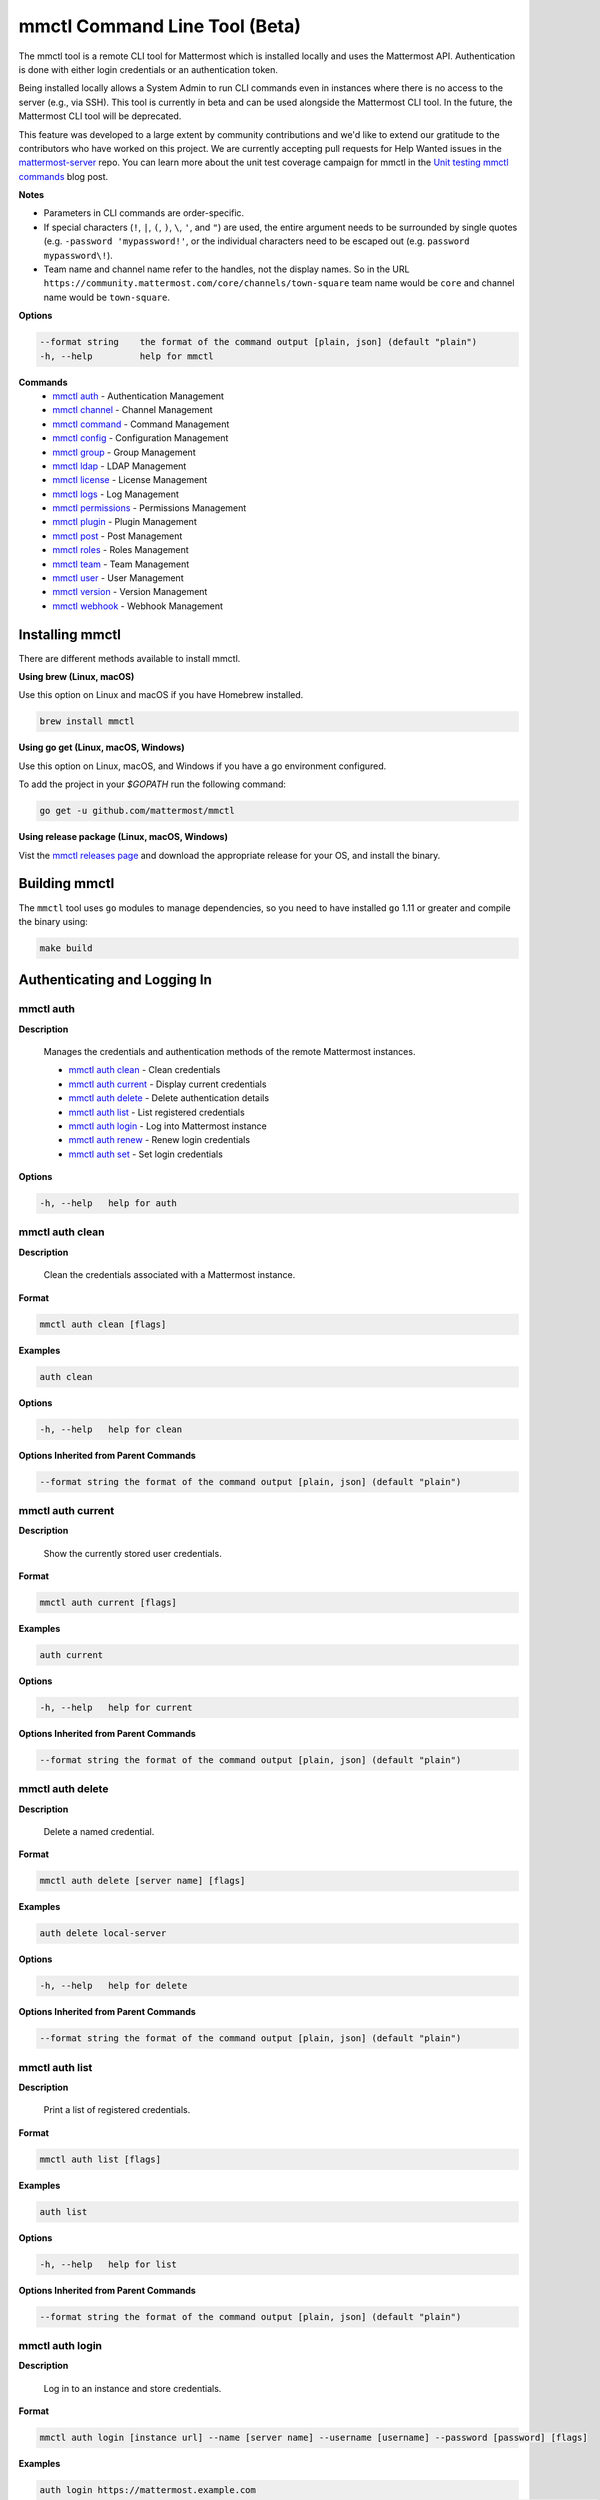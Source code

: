 mmctl Command Line Tool (Beta)
==============================

The mmctl tool is a remote CLI tool for Mattermost which is installed locally and uses the Mattermost API. Authentication
is done with either login credentials or an authentication token.

Being installed locally allows a System Admin to run CLI commands even in instances where there is no access to the
server (e.g., via SSH). This tool is currently in beta and can be used alongside the Mattermost CLI tool.
In the future, the Mattermost CLI tool will be deprecated.

This feature was developed to a large extent by community contributions and we'd like to extend our gratitude to the contributors who have
worked on this project. We are currently accepting pull requests for Help Wanted issues
in the `mattermost-server <https://github.com/mattermost/mattermost-server/issues?utf8=%E2%9C%93&q=is%3Aissue+is%3Aopen+mmctl>`__ repo. You can learn more about
the unit test coverage campaign for mmctl in the `Unit testing mmctl commands <https://mattermost.com/blog/unit-testing-mmctl-commands/>`__ blog post.



**Notes**

-  Parameters in CLI commands are order-specific.
-  If special characters (``!``, ``|``, ``(``, ``)``, ``\``, ``'``, and ``"``) are used, the entire argument needs to be surrounded by single quotes (e.g. ``-password 'mypassword!'``, or the individual characters need to be escaped out (e.g. ``password mypassword\!``).
- Team name and channel name refer to the handles, not the display names. So in the URL ``https://community.mattermost.com/core/channels/town-square`` team name would be ``core`` and channel name would be ``town-square``.


**Options**

.. code-block:: sh

       --format string    the format of the command output [plain, json] (default "plain")
       -h, --help         help for mmctl

**Commands**
   - `mmctl auth`_ - Authentication Management
   - `mmctl channel`_ - Channel Management
   - `mmctl command`_ - Command Management
   - `mmctl config`_ - Configuration Management
   - `mmctl group`_ - Group Management
   - `mmctl ldap`_ - LDAP Management
   - `mmctl license`_ - License Management
   - `mmctl logs`_ - Log Management
   - `mmctl permissions`_ - Permissions Management
   - `mmctl plugin`_ - Plugin Management
   - `mmctl post`_ - Post Management
   - `mmctl roles`_ - Roles Management
   - `mmctl team`_ - Team Management
   - `mmctl user`_ - User Management
   - `mmctl version`_ - Version Management
   - `mmctl webhook`_ - Webhook Management


Installing mmctl
----------------

There are different methods available to install mmctl.

**Using brew (Linux, macOS)**

Use this option on Linux and macOS if you have Homebrew installed.

.. code-block:: sh

   brew install mmctl

**Using go get (Linux, macOS, Windows)**

Use this option on Linux, macOS, and Windows if you have a go environment configured.

To add the project in your `$GOPATH` run the following command:

.. code-block:: sh

   go get -u github.com/mattermost/mmctl

**Using release package (Linux, macOS, Windows)**

Vist the `mmctl releases page <https://github.com/mattermost/mmctl/releases>`__ and download the appropriate release for your OS, and install the binary.


Building mmctl
----------------

The ``mmctl`` tool uses ``go`` modules to manage dependencies, so you need to have installed
``go`` 1.11 or greater and compile the binary using:

.. code-block:: sh

  make build


Authenticating and Logging In
-----------------------------

mmctl auth
^^^^^^^^^^

**Description**

  Manages the credentials and authentication methods of the remote Mattermost instances.

  -  `mmctl auth clean`_ - Clean credentials
  -  `mmctl auth current`_ - Display current credentials
  -  `mmctl auth delete`_ - Delete authentication details
  -  `mmctl auth list`_ - List registered credentials
  -  `mmctl auth login`_ - Log into Mattermost instance
  -  `mmctl auth renew`_ - Renew login credentials
  -  `mmctl auth set`_ - Set login credentials

**Options**

.. code-block:: sh

  -h, --help   help for auth

mmctl auth clean
^^^^^^^^^^^^^^^^^

**Description**

  Clean the credentials associated with a Mattermost instance.

**Format**

.. code-block:: sh

   mmctl auth clean [flags]

**Examples**

.. code-block:: sh

   auth clean

**Options**

.. code-block:: sh

  -h, --help   help for clean

**Options Inherited from Parent Commands**

.. code-block:: sh

   --format string the format of the command output [plain, json] (default "plain")


mmctl auth current
^^^^^^^^^^^^^^^^^

**Description**

  Show the currently stored user credentials.

**Format**

.. code-block:: sh

   mmctl auth current [flags]

**Examples**

.. code-block:: sh

   auth current

**Options**

.. code-block:: sh

     -h, --help   help for current

**Options Inherited from Parent Commands**

.. code-block:: sh

   --format string the format of the command output [plain, json] (default "plain")


mmctl auth delete
^^^^^^^^^^^^^^^^^

**Description**

  Delete a named credential.

**Format**

.. code-block:: sh

   mmctl auth delete [server name] [flags]

**Examples**

.. code-block:: sh

   auth delete local-server

**Options**

.. code-block:: sh

     -h, --help   help for delete

**Options Inherited from Parent Commands**

.. code-block:: sh

   --format string the format of the command output [plain, json] (default "plain")

mmctl auth list
^^^^^^^^^^^^^^^^^

**Description**

  Print a list of registered credentials.

**Format**

.. code-block:: sh

   mmctl auth list [flags]

**Examples**

.. code-block:: sh

   auth list

**Options**

.. code-block:: sh

     -h, --help   help for list

**Options Inherited from Parent Commands**

.. code-block:: sh

   --format string the format of the command output [plain, json] (default "plain")

mmctl auth login
^^^^^^^^^^^^^^^^^

**Description**

  Log in to an instance and store credentials.

**Format**

.. code-block:: sh

   mmctl auth login [instance url] --name [server name] --username [username] --password [password] [flags]

**Examples**

.. code-block:: sh

  auth login https://mattermost.example.com
  auth login https://mattermost.example.com --name local-server --username sysadmin --password mysupersecret
  auth login https://mattermost.example.com --name local-server --username sysadmin --password mysupersecret --mfa-token 123456
  auth login https://mattermost.example.com --name local-server --access-token myaccesstoken

**Options**

.. code-block:: sh

  -a, --access-token string   Access token to use instead of username/password
  -h, --help                  help for login
  -m, --mfa-token string      MFA token for the credentials
  -n, --name string           Name for the credentials
  --no-activate               If present, it won't activate the credentials after login
  -p, --password string       Password for the credentials
  -u, --username string       Username for the credentials

**Options Inherited from Parent Commands**

.. code-block:: sh

   --format string the format of the command output [plain, json] (default "plain")

mmctl auth renew
^^^^^^^^^^^^^^^^^

**Description**

  Renew the credentials for a given server.

**Format**

.. code-block:: sh

   mmctl auth renew [flags]

**Examples**

.. code-block:: sh

   auth renew local-server

**Options**

.. code-block:: sh

  -a, --access-token string   Access token to use instead of username/password
  -h, --help                  help for renew
  -m, --mfa-token string      MFA token for the credentials
  -p, --password string       Password for the credentials

**Options Inherited from Parent Commands**

.. code-block:: sh

   --format string the format of the command output [plain, json] (default "plain")

mmctl auth set
^^^^^^^^^^^^^^^^^

**Description**

  Set credentials to use in the following commands.

**Format**

.. code-block:: sh

   mmctl auth set [server name] [flags]

**Examples**

.. code-block:: sh

   auth set local-server

**Options**

.. code-block:: sh

   -h, --help   help for set

**Options Inherited from Parent Commands**

.. code-block:: sh

   --format string the format of the command output [plain, json] (default "plain")


Authenticate to a server (e.g. >mmctl auth login https://test.mattermost.com), then enter your username and password
(and MFA token if MFA is enabled on the account).

Password

.. code-block:: sh

     $ mmctl auth login https://community.mattermost.com --name community --username my-username --password mysupersecret

The ``login`` command can also work interactively, so if you leave any required flag empty, ``mmctl`` will ask you for it interactively:

.. code-block:: sh

    $ mmctl auth login https://community.mattermost.com
    Connection name: community
    Username: my-username
    Password:

MFA

To log in with MFA, use the ``--mfa-token`` flag:

.. code-block:: sh

   $ mmctl auth login https://community.mattermost.com --name community --username my-username --password mysupersecret --mfa-token 123456

Access Tokens
^^^^^^^^^^^^^

You can generate and use a personal access token to authenticate with a server, instead of using username and password to log in:

.. code-block:: sh

   $ mmctl auth login https://community.mattermost.com --name community --access-token MY_ACCESS_TOKEN


Alternatively, you can log in to your Mattermost server with a username and password:

.. code-block:: sh

     $ mmctl auth login https://my-instance.example.com --name my-instance --username john.doe --password mysupersecret
     credentials for my-instance: john.doe@https://my-instance.example.com stored

We can check the currently stored credentials with:

.. code-block:: sh

    $ mmctl auth list

    | Active |        Name | Username |                     InstanceUrl |
    |--------|-------------|----------|---------------------------------|
    |      * | my-instance | john.doe | https://my-instance.example.com |


And now we can run commands normally:

.. code-block:: sh

   $ mmctl user search john.doe
   id: qykfw3t933y38k57ubct77iu9c
   username: john.doe
   nickname:
   position:
   first_name: John
   last_name: Doe
   email: john.doe@example.com
   auth_service:


Installing Shell Completions
^^^^^^^^^^^^^^^^^^^^^^^^^^

To install the shell completions for bash, add the following line to your ``~/.bashrc`` or ``~/.profile`` file:

.. code-block:: sh

  source <(mmctl completion bash)

For zsh, add the following line to your ``~/.zshrc`` file:

.. code-block:: sh

  source <(mmctl completion zsh)


mmctl channel
--------------

Commands for channel management.

  Child Commands
    -  `mmctl channel add`_ - Add a channel
    -  `mmctl channel archive`_ - Archive a channel
    -  `mmctl channel create`_ - Create a channel
    -  `mmctl channel list`_ - List all channels on specified teams
    -  `mmctl channel make_private`_ - Set a channel's type to "private"
    -  `mmctl channel remove`_ - Remove users from a channel
    -  `mmctl channel rename`_ - Rename a channel
    -  `mmctl channel restore`_ - Restore a channel from the archive
    -  `mmctl channel search`_ - Search a channel by name

**Options**

.. code-block:: sh

   -h, --help   help for channel

mmctl channel add
^^^^^^^^^^^^^^^^^

**Description**

  Add users to a channel. If adding multiple users, use a space-separated list.

**Format**

.. code-block:: sh

   mmctl channel add [channel] [users] [flags]

**Examples**

.. code-block:: sh

   channel add myteam:mychannel user@example.com username

**Options**

 .. code-block:: sh

  -h, --help   help for add

**Options Inherited from Parent Commands**

.. code-block:: sh

   --format string the format of the command output [plain, json] (default "plain")

mmctl channel archive
^^^^^^^^^^^^^^^^^^^^

**Description**

  Archive one or multiple channels along with all related information including posts from the database. Channels can be
  specified by ``[team]:[channel]`` (i.e., myteam:mychannel) or by channel ID).

**Format**

.. code-block:: sh

   mmctl channel archive [channels] [flags]

**Examples**

.. code-block:: sh

   channel archive myteam:mychannel

**Options**

.. code-block:: sh

   -h, --help   help for archive

**Options Inherited from Parent Commands**

.. code-block:: sh

    --format string   the format of the command output [plain, json] (default "plain")

mmctl channel create
^^^^^^^^^^^^^^^^^

**Description**

  Create a channel.

**Format**

.. code-block:: sh

   mmctl channel create [flags]

**Examples**

.. code-block:: sh

  channel create --team myteam --name mynewchannel --display_name "My New Channel"
  channel create --team myteam --name mynewprivatechannel --display_name "My New Private Channel" --private

**Options**

.. code-block:: sh

    --display_name string   Channel Display Name
    --header string         Channel header
    -h, --help              help for create
    --name string           Channel Name
    --private               Create a private channel
    --purpose string        Channel purpose
    --team string           Team name or ID

**Options Inherited from Parent Commands**

.. code-block:: sh

   --format string   the format of the command output [plain, json] (default "plain")

mmctl channel list
^^^^^^^^^^^^^^^^^

**Description**

  List all channels on specified teams. Archived channels are appended with '(archived)'.

**Format**

.. code-block:: sh

   mmctl channel list [teams] [flags]

**Examples**

.. code-block:: sh

  channel list myteam

**Options**

.. code-block:: sh

  -h, --help   help for list


**Options Inherited from Parent Commands**

.. code-block:: sh

   --format string   the format of the command output [plain, json] (default "plain")

mmctl channel make_private
^^^^^^^^^^^^^^^^^^^^^^^^^^

**Description**

   Set the type of a channel from public to private. Channel can be specified by ``[team]:[channel]`` (i.e., myteam:mychannel)
   or by channel ID.

**Format**

.. code-block:: sh

    mmctl channel make_private [channel] [flags]

**Examples**

.. code-block:: sh

    channel make_private myteam:mychannel

**Options**

.. code-block:: sh

  -h, --help   help for make_private

**Options Inherited from Parent Commands**

.. code-block:: sh

 --format string   the format of the command output [plain, json] (default "plain")


mmctl channel remove
^^^^^^^^^^^^^^^^^

**Description**

  Remove specified users from a channel.

**Format**

.. code-block:: sh

   mmctl channel remove [channel] [users] [flags]

**Examples**

.. code-block:: sh

  channel remove myteam:mychannel user@example.com username
  channel remove myteam:mychannel --all-users

**Options**

.. code-block:: sh

  --all-users   Remove all users from the indicated channel
  -h, --help    help for remove

**Options Inherited from Parent Commands**

.. code-block:: sh

    --format string   the format of the command output [plain, json] (default "plain")

mmctl channel rename
^^^^^^^^^^^^^^^^^^^

**Description**

  Rename a channel.

**Format**

.. code-block:: sh

   mmctl channel rename [flags]

**Examples**

.. code-block:: sh

   channel rename myteam:mychannel newchannelname --display_name "New Display Name"

**Options**

.. code-block:: sh

  --display_name string   Channel Display Name
  -h, --help              help for rename

**Options Inherited from Parent Commands**

.. code-block:: sh

    --format string   the format of the command output [plain, json] (default "plain")

mmctl channel restore
^^^^^^^^^^^^^^^^^^^^^

**Description**

  Restore a previously deleted channel. Channels can be specified by ``[team]:[channel]`` (e.g., myteam:mychannel) or by channel ID.

**Format**

.. code-block:: sh

   mmctl channel restore [channels] [flags]

**Examples**

.. code-block:: sh

   channel restore myteam:mychannel

**Options**

.. code-block:: sh

   -h, --help   help for restore

**Options Inherited from Parent Commands**

.. code-block:: sh

    --format string   the format of the command output [plain, json] (default "plain")


mmctl channel search
^^^^^^^^^^^^^^^^^^^^^

**Description**

  Search a channel by channel name. Channel can be specified by team (e.g., ``--team myTeam myChannel```) or by team ID.

**Format**

.. code-block:: sh

  mmctl channel search [channel]
  mmctl search --team [team] [channel] [flags]

**Examples**

.. code-block:: sh

  channel search myChannel
  channel search --team myTeam myChannel

**Options**

.. code-block:: sh

  -h, --help      help for search
  --team string   Team name or ID

**Options Inherited from Parent Commands**

.. code-block:: sh

    --format string   the format of the command output [plain, json] (default "plain")


mmctl command
-------------

Management of slash commands.

  Child Commands
    -  `mmctl command create`_ - Create a custom command
    -  `mmctl command delete`_ - Delete a specified slash command
    -  `mmctl command list`_ - List slash commands on specified teams


**Options**

.. code-block:: sh

    -h, --help      help for command

mmctl command create
^^^^^^^^^^^^^^^^^^^^

**Description**

  Create a custom slash command for the specified team.

**Format**

.. code-block:: sh

   mmctl command create [team] [flags]

**Examples**

.. code-block:: sh

   command create myteam --title MyCommand --description "My Command Description" --trigger-word mycommand --url http://localhost:8000/my-slash-handler --creator myusername --response-username my-bot-username --icon http://localhost:8000/my-slash-handler-bot-icon.png --autocomplete --post

**Options**

.. code-block:: sh

   --autocomplete               Show Command in autocomplete list
   --autocompleteDesc string    Short Command Description for autocomplete list
   --autocompleteHint string    Command Arguments displayed as help in autocomplete list
   --creator string             Command Creator's Username (required)
   --description string         Command Description
   -h, --help                   help for create
   --icon string                Command Icon URL
   --post                       Use POST method for Callback URL
   --response-username string   Command Response Username
   --title string               Command Title
   --trigger-word string        Command Trigger Word (required)
   --url string                 Command Callback URL (required)

**Options Inherited from Parent Commands**

.. code-block:: sh

   --format string   the format of the command output [plain, json] (default "plain")

mmctl command delete
^^^^^^^^^^^^^^^^^^^^

**Dscription**

  Delete a slash command. Commands can be specified by command ID.

**Format**

.. code-block:: sh

   mmctl command delete [flags]

**Examples**

.. code-block:: sh

  command delete commandID

**Options**

.. code-block:: sh

   -h, --help   help for delete

**Options Inherited from Parent Commands**

.. code-block:: sh

  --format string the format of the command output [plain, json] (default "plain")


mmctl command list
^^^^^^^^^^^^^^^^^^^^

**Description**

  List all commands on specified teams.

**Format**

.. code-block:: sh

  mmctl command list [flags]

**Examples**

.. code-block:: sh

 command list myteam

**Options**

.. code-block:: sh

   -h, --help   help for list

**Options Inherited from Parent Commands**

.. code-block:: sh

 --format string the format of the command output [plain, json] (default "plain")

mmctl command modify
^^^^^^^^^^^^^^^^^^^^

This command will be available in a future release.

mmctl command move
^^^^^^^^^^^^^^^^^^^^

This command will be available in a future release.

mmctl command show
^^^^^^^^^^^^^^^^^^^^

This command will be available in a future release.


mmctl config
------------

Configuration settings.

  Child Commands
    -  `mmctl config get`_ - Get the value of a configuration setting
    -  `mmctl config show`_ - Writes the server configuration to STDOUT

**Options**

.. code-block:: sh

   -h, --help   help for config

mmctl config get
^^^^^^^^^^^^^^^^^

**Description**

  Gets the value of a config setting by its name in dot notation.

**Format**

.. code-block:: sh

   mmctl config get [flags]

**Examples**

.. code-block:: sh

  config get SqlSettings.DriverName

**Options**

.. code-block:: sh

   -h, --help   help for get

**Options Inherited from Parent Commands**

.. code-block:: sh

   --format string   the format of the command output [plain, json] (default "plain")

mmctl config show
^^^^^^^^^^^^^^^^^

**Description**

  Prints the server configuration and writes to STDOUT in JSON format.

**Format**

.. code-block:: sh

      mmctl config show [flags]

**Examples**

.. code-block:: sh

     config show

**Options**

.. code-block:: sh

      -h, --help   help for show

**Options Inherited from Parent Commands**

.. code-block:: sh

      --format string   the format of the command output [plain, json] (default "plain")


mmctl group
-----------

Management of groups (channel and teams).

Child Commands
  -  `mmctl group channel`_ - Manage channel groups
  -  `mmctl group team`_ - Manage team groups
  -  `mmctl group list-ldap`_ - List LDAP groups


mmctl group channel
--------------------

Management of channel groups

Child Commands
  -  `mmctl group channel disable`_ - Disable group channel constrains
  -  `mmctl group channel enable`_ - Enable group channel constrains
  -  `mmctl group channel list`_ - List channel groups
  -  `mmctl group channel status`_ - Check group status

**Options**

.. code-block:: sh

      -h, --help   help for group

mmctl group channel disable
^^^^^^^^^^^^^^^^^^^^^^^^^

**Description**

  Disables group constrains in the specified channel.

**Format**

.. code-block:: sh

    mmctl group channel disable [team]:[channel] [flags]

**Examples**

.. code-block:: sh

    group channel disable myteam:mychannel

**Options**

.. code-block:: sh

    -h, --help   help for disable

**Options Inherited from Parent Commands**

.. code-block:: sh

    --format string   the format of the command output [plain, json] (default "plain")

mmctl group channel enable
^^^^^^^^^^^^^^^^^^^^^^^^^

**Description**

  Enables group constrains in the specified channel.

**Format**

.. code-block:: sh

   mmctl group channel enable [team]:[channel] [flags]

**Examples**

.. code-block:: sh

    group channel enable myteam:mychannel

**Options**

.. code-block:: sh

    -h, --help   help for enable

**Options Inherited from Parent Commands**

.. code-block:: sh

    --format string   the format of the command output [plain, json] (default "plain")

mmctl group channel list
^^^^^^^^^^^^^^^^^^^^^^^^^

**Description**

  List the groups associated with a channel.

**Format**

.. code-block:: sh

   mmctl group channel list [team]:[channel] [flags]

**Examples**

.. code-block:: sh

  group channel list myteam:mychannel

**Options**

.. code-block:: sh

    -h, --help   help for list

**Options Inherited from Parent Commands**

.. code-block:: sh

  --format string   the format of the command output [plain, json] (default "plain")

mmctl group channel status
^^^^^^^^^^^^^^^^^^^^^^^^^

**Description**

  Shows the group constrain status for the specified channel.

**Format**

.. code-block:: sh

     mmctl group channel status [team]:[channel] [flags]

**Examples**

.. code-block:: sh

     group channel status myteam:mychannel

**Options**

.. code-block:: sh

    -h, --help   help for status

**Options Inherited from Parent Commands**

.. code-block:: sh

    --format string   the format of the command output [plain, json] (default "plain")


mmctl group team
--------------------

Management of team groups.

Child Commands
  -  `mmctl group team disable`_ - Disable group team constrains
  -  `mmctl group team enable`_ - Enable group team constrains
  -  `mmctl group team list`_ - List team groups
  -  `mmctl group team status`_ - Check group constrain status

**Options**

.. code-block:: sh

      -h, --help   help for group

mmctl group team disable
^^^^^^^^^^^^^^^^^^^^^^^^^

**Description**

 Disables group constrains in the specified team.

**Format**

.. code-block:: sh

    mmctl group team disable [team] [flags]

**Examples**

.. code-block:: sh

    group team disable myteam

**Options**

.. code-block:: sh

    -h, --help   help for disable

**Options Inherited from Parent Commands**

.. code-block:: sh

    --format string   the format of the command output [plain, json] (default "plain")

mmctl group team enable
^^^^^^^^^^^^^^^^^^^^^^^^^

**Description**

  Enables group constrains in the specified team.

**Format**

.. code-block:: sh

   mmctl group team enable [team] [flags]

**Examples**

.. code-block:: sh

    group team enable myteam

**Options**

.. code-block:: sh

    -h, --help   help for enable

**Options Inherited from Parent Commands**

.. code-block:: sh

    --format string   the format of the command output [plain, json] (default "plain")

mmctl group team list
^^^^^^^^^^^^^^^^^^^^^^^^^

**Description**

 List the groups associated with a team.

**Format**

.. code-block:: sh

   mmctl group team list [team] [flags]

**Examples**

.. code-block:: sh

  group team list myteam

**Options**

.. code-block:: sh

    -h, --help   help for list

**Options Inherited from Parent Commands**

.. code-block:: sh

  --format string   the format of the command output [plain, json] (default "plain")

mmctl group team status
^^^^^^^^^^^^^^^^^^^^^^^^^

**Description**

 Shows the group constrain status for the specified team.

**Format**

.. code-block:: sh

     mmctl group team status [team] [flags]

**Examples**

.. code-block:: sh

     group channel status myteam

**Options**

.. code-block:: sh

    -h, --help   help for status

**Options Inherited from Parent Commands**

.. code-block:: sh

    --format string   the format of the command output [plain, json] (default "plain")


mmctl group list-ldap
^^^^^^^^^^^^^^^^^^^^

**Description**

  List LDAP groups.

**Format**

.. code-block:: sh

   mmctl group list-ldap [flags]

**Examples**

.. code-block:: sh

    group list-ldap

**Options**

.. code-block:: sh

    -h, --help   help for list-ldap

**Options Inherited from Parent Commands**

.. code-block:: sh

    --format string   the format of the command output [plain, json] (default "plain")

mmctl ldap
----------

LDAP related utilities.

**Options**

.. code-block:: sh

    -h, --help   help for ldap

mmctl ldap sync
^^^^^^^^^^^^^^^

**Description**

  Synchronize all LDAP users and groups now.

**Format**

.. code-block:: sh

   mmctl ldap sync [flags]

**Examples**

.. code-block:: sh

    ldap sync

**Options**

.. code-block:: sh

    -h, --help   help for sync

**Options Inherited from Parent Commands**

.. code-block:: sh

    --format string   the format of the command output [plain, json] (default "plain")


mmctl license
-------------

Licensing management commands.

Child Commands
  -  `mmctl license remove`_ - Remove current license
  -  `mmctl license upload`_ - Upload a new license

**Options**

.. code-block:: sh

  -h, --help   help for license

mmctl license remove
^^^^^^^^^^^^^^^^^^^^

**Description**

  Remove the current license and use Mattermost in Team Edition.

**Format**

.. code-block:: sh

     mmctl license remove [flags]

**Examples**

.. code-block:: sh

    license remove

**Options**

.. code-block:: sh

    -h, --help   help for remove

**Options Inherited from Parent Commands**

.. code-block:: sh

   --format string   the format of the command output [plain, json] (default "plain")


mmctl license upload
^^^^^^^^^^^^^^^^^^^^

**Description**

  Upload a license. Replaces current license.

**Format**

.. code-block:: sh

    mmctl license upload [license] [flags]

**Examples**

.. code-block:: sh

   license upload /path/to/license/mylicensefile.mattermost-license

**Options**

.. code-block:: sh

    -h, --help   help for upload

**Options Inherited from Parent Commands**

.. code-block:: sh

    --format string   the format of the command output [plain, json] (default "plain")

mmctl logs
----------

**Description**

  Display logs in a human-readable format

**Format**

.. code-block:: sh

    mmctl logs [flags]

**Options**

.. code-block:: sh

    -h, --help         help for logs
    -l, --logrus       Use logrus for formatting
    -n, --number int   Number of log lines to retrieve (default 200)

**Options Inherited from Parent Commands**

.. code-block:: sh

    --format string   the format of the command output [plain, json] (default "plain")

mmctl permissions
-----------------

Management of permissions and roles.

Child Commands
  -  `mmctl permissions add`_ - Add permissions
  -  `mmctl permissions remove`_ - Remove permissions
  -  `mmctl permissions show`_ - Show permissions

**Options**

.. code-block:: sh

  -h, --help   help for permissions


mmctl permissions add
^^^^^^^^^^^^^^^^^^^^^^^^^^^^^^^

**Description**

  Add one or more permissions to an existing role (only available in E10 and E20).

**Format**

.. code-block:: sh

    mmctl permissions add [role] [permission...] [flags]

**Examples**

.. code-block:: sh

    permissions add system_user list_open_teams

**Options**

.. code-block:: sh

   -h, --help   help for add

**Options Inherited from Parent Commands**

.. code-block:: sh

    --format string   the format of the command output [plain, json] (default "plain")

mmctl permissions remove
^^^^^^^^^^^^^^^^^^^^^^^^^^^^^^^

**Description**

  Remove one or more permissions from an existing role (only available in E10 and E20).

**Format**

.. code-block:: sh

      mmctl permissions remove [role] [permission...] [flags]

**Examples**

.. code-block:: sh

      permissions remove system_user list_open_teams

**Options**

.. code-block:: sh

     -h, --help   help for remove

**Options Inherited from Parent Commands**

.. code-block:: sh

    --format string   the format of the command output [plain, json] (default "plain")


mmctl permissions show
^^^^^^^^^^^^^^^^^^^^^^^^^^^^^^^

**Description**

  Show all the information about a role.

**Format**

.. code-block:: sh

   mmctl permissions show [role_name] [flags]

**Examples**

.. code-block:: sh

   permissions show system_user

**Options**

.. code-block:: sh

   -h, --help   help for show

**Options Inherited from Parent Commands**

.. code-block:: sh

  --format string   the format of the command output [plain, json] (default "plain")

mmctl plugin
-------------

Management of plugins.

Child Commands
  -  `mmctl plugin add`_ - Add plugins
  -  `mmctl plugin delete`_ - Remove plugins
  -  `mmctl plugin disable`_ - Disable plugins
  -  `mmctl plugin enable`_ - Enable plugins
  -  `mmctl plugin list`_ - List plugins

**Options**

.. code-block:: sh

   -h, --help   help for plugin


mmctl plugin add
^^^^^^^^^^^^^^^^^

**Description**

  Add plugins to your Mattermost server.

**Format**

.. code-block:: sh

    mmctl plugin add [plugins] [flags]

**Examples**

.. code-block:: sh

    plugin add hovercardexample.tar.gz pluginexample.tar.gz

**Options**

.. code-block:: sh

   -h, --help   help for add

**Options Inherited from Parent Commands**

.. code-block:: sh

    --format string   the format of the command output [plain, json] (default "plain")


mmctl plugin delete
^^^^^^^^^^^^^^^^^^^^

**Description**

  Delete previously uploaded plugins from your Mattermost server.

**Format**

.. code-block:: sh

  mmctl plugin delete [plugins] [flags]

**Examples**

.. code-block:: sh

  plugin delete hovercardexample pluginexample

**Options**

.. code-block:: sh

   -h, --help   help for delete

**Options Inherited from Parent Commands**

.. code-block:: sh

  --format string   the format of the command output [plain, json] (default "plain")

mmctl plugin disable
^^^^^^^^^^^^^^^^^^^^^

**Description**

  Disable plugins. Disabled plugins are immediately removed from the user interface and logged out of all sessions.

**Format**

.. code-block:: sh

    mmctl plugin disable [plugins] [flags]

**Examples**

.. code-block:: sh

    plugin disable hovercardexample pluginexample

**Options**

.. code-block:: sh

    -h, --help   help for disable

**Options Inherited from Parent Commands**

.. code-block:: sh

    --format string   the format of the command output [plain, json] (default "plain")


mmctl plugin enable
^^^^^^^^^^^^^^^^^^^^

**Description**

  Enable plugins for use on your Mattermost server.

**Format**

.. code-block:: sh

    mmctl plugin enable [plugins] [flags]

**Examples**

.. code-block:: sh

    plugin enable hovercardexample pluginexample

**Options**

.. code-block:: sh

    -h, --help   help for enable

**Options Inherited from Parent Commands**

.. code-block:: sh

  --format string   the format of the command output [plain, json] (default "plain")

mmctl plugin list
^^^^^^^^^^^^^^^^^^

**Description**

  List all active and inactive plugins installed on your Mattermost server.

**Format**

.. code-block:: sh

    mmctl plugin list [flags]

**Examples**

.. code-block:: sh

    plugin list

**Options**

.. code-block:: sh

   -h, --help   help for list

**Options Inherited from Parent Commands**

.. code-block:: sh

  --format string   the format of the command output [plain, json] (default "plain")


mmctl post
------------

Management of posts.

Child Commands
  -  `mmctl post create`_ - Create a post
  -  `mmctl post list`_ - List posts

**Options**

.. code-block:: sh

   -h, --help   help for post

mmctl post create
^^^^^^^^^^^^^^^^^^

**Description**

  Create a post.

**Format**

.. code-block:: sh

    mmctl post create [flags]

**Examples**

.. code-block:: sh

    post create myteam:mychannel --message "some text for the post"

**Options**

.. code-block:: sh

  -h, --help              help for create
  -m, --message string    Message for the post
  -r, --reply-to string   Post id to reply to

**Options Inherited from Parent Commands**

.. code-block:: sh

    --format string   the format of the command output [plain, json] (default "plain")

mmctl post list
^^^^^^^^^^^^^^^^

**Description**

  List posts for a channel.

**Format**

.. code-block:: sh

   mmctl post list [flags]

**Examples**

.. code-block:: sh

    post list myteam:mychannel
    post list myteam:mychannel --number 20

**Options**

.. code-block:: sh

  -f, --follow       Output appended data as new messages are posted to the channel
  -h, --help         help for list
  -n, --number int   Number of messages to list (default 20)
  -i, --show-ids     Show posts ids

**Options Inherited from Parent Commands**

.. code-block:: sh

    --format string   the format of the command output [plain, json] (default "plain")

mmctl roles
-----------

This command will be available in a future release.

mmctl team
----------

Management of teams.

Child Commands
  -  `mmctl team add`_ - Add teams
  -  `mmctl team create`_ - Create teams
  -  `mmctl team delete`_ - Delete teams
  -  `mmctl team list`_ - List teams
  -  `mmctl team remove`_ - Remove teams
  -  `mmctl team search`_ - Search teams
  -  `mmctl team users`_ - Manage team users

**Options**

.. code-block:: sh

  -h, --help   help for team

mmctl team add
^^^^^^^^^^^^^^^^

**Description**

  Add specified users to a team.

**Format**

.. code-block:: sh

    mmctl team add [team] [users] [flags]

**Examples**

.. code-block:: sh

    team add myteam user@example.com username

**Options**

.. code-block:: sh

   -h, --help   help for add

**Options Inherited from Parent Commands**

.. code-block:: sh

    --format string   the format of the command output [plain, json] (default "plain")


mmctl team create
^^^^^^^^^^^^^^^^^^

**Description**

  Create a team.

**Format**

.. code-block:: sh

   mmctl team create [flags]

**Examples**

.. code-block:: sh

  team create --name mynewteam --display_name "My New Team"
  team create --name private --display_name "My New Private Team" --private

**Options**

.. code-block:: sh

    --display_name string   Team Display Name
    --email string          Administrator Email (anyone with this email is automatically a team admin)
    -h, --help              help for create
    --name string           Team Name
    --private               Create a private team

**Options Inherited from Parent Commands**

.. code-block:: sh

    --format string   the format of the command output [plain, json] (default "plain")

mmctl team delete
^^^^^^^^^^^^^^^^^^

**Description**

  Permanently deletes a team along with all related information including posts from the database.

**Format**

.. code-block:: sh

   mmctl team delete [teams] [flags]

**Examples**

.. code-block:: sh

      team delete myteam

**Options**

.. code-block:: sh

    --confirm   Confirm you really want to delete the team and a DB backup has been performed
    -h, --help  help for delete

**Options Inherited from Parent Commands**

.. code-block:: sh

  --format string   the format of the command output [plain, json] (default "plain")


mmctl team list
^^^^^^^^^^^^^^^^

**Description**

  List all teams on the server.

**Format**

.. code-block:: sh

    mmctl team list [flags]

**Examples**

.. code-block:: sh

    team list

**Options**

.. code-block:: sh

    -h, --help  help for list

**Options Inherited from Parent Commands**

.. code-block:: sh

    --format string   the format of the command output [plain, json] (default "plain")

mmctl team remove
^^^^^^^^^^^^^^^^^^

**Description**

  Remove specified users from a team.

**Format**

.. code-block:: sh

    mmctl team remove [team] [users] [flags]

**Examples**

.. code-block:: sh

   team remove myteam user@example.com username

**Options**

.. code-block:: sh

    -h, --help  help for remove

**Options Inherited from Parent Commands**

.. code-block:: sh

   --format string   the format of the command output [plain, json] (default "plain")

mmctl team search
^^^^^^^^^^^^^^^^^^

**Description**

  Search for teams based on name.

**Format**

.. code-block:: sh

   mmctl team search [teams] [flags]

**Examples**

.. code-block:: sh

   team search team1

**Options**

.. code-block:: sh

   -h, --help  help for search

**Options Inherited from Parent Commands**

.. code-block:: sh

   --format string   the format of the command output [plain, json] (default "plain")


mmctl team users
^^^^^^^^^^^^^^^^^^

Child Commands
  -  `mmctl team users add`_ - Add users to a team
  -  `mmctl team users remove`_ - Remove users from a team

mmctl team users add
~~~~~~~~~~~~~~~~~~

**Description**

  Add specified users to a team.

**Format**

.. code-block:: sh

   mmctl team users add [team] [users] [flags]

**Examples**

.. code-block:: sh

  team add myteam user@example.com username

**Options**

.. code-block:: sh

   -h, --help  help for add

**Options Inherited from Parent Commands**

.. code-block:: sh

 --format string   the format of the command output [plain, json] (default "plain")


mmctl team users remove
~~~~~~~~~~~~~~~~~~

**Description**

Remove some users from a team.

**Format**

.. code-block:: sh

  mmctl team users remove [team] [users] [flags]

**Examples**

.. code-block:: sh

 team remove myteam user@example.com username

**Options**

.. code-block:: sh

  -h, --help  help for remove

**Options Inherited from Parent Commands**

.. code-block:: sh

 --format string   the format of the command output [plain, json] (default "plain")


mmctl user
---------

Management of users.

Child Commands
  -  `mmctl user create`_ - Create user
  -  `mmctl user deactivate`_ - Deactivate user
  -  `mmctl user email`_ - Set user email
  -  `mmctl user invite`_ - Invite user
  -  `mmctl user reset_password`_ - Reset user password
  -  `mmctl user resetmfa`_ - Reset user's MFA token
  -  `mmctl user search`_ - Search for a user

**Options**

.. code-block:: sh

   -h, --help       help for user


mmctl user create
^^^^^^^^^^^^^^^^^^

**Description**

  Create a user.

**Format**

.. code-block:: sh

    mmctl user create [flags]

**Examples**

.. code-block:: sh

    user create --email user@example.com --username userexample --password Password1

**Options**

.. code-block:: sh

   --email string       Required. The email address for the new user account
   --firstname string   Optional. The first name for the new user account
   -h, --help           help for create
   --lastname string    Optional. The last name for the new user account
   --locale string      Optional. The locale (ex: en, fr) for the new user account
   --nickname string    Optional. The nickname for the new user account
   --password string    Required. The password for the new user account
   --system_admin       Optional. If supplied, the new user will be a system administrator. Defaults to false
   --username string    Required. Username for the new user account

**Options Inherited from Parent Commands**

.. code-block:: sh

    --format string   the format of the command output [plain, json] (default "plain")

mmctl user deactivate
^^^^^^^^^^^^^^^^^^^^^^

**Description**

  Deactivate users. Deactivated users are immediately logged out of all sessions and are unable to log back in.

**Format**

.. code-block:: sh

    mmctl user deactivate [emails, usernames, userIds] [flags]

**Examples**

.. code-block:: sh

  user deactivate user@example.com
  user deactivate username

**Options**

.. code-block:: sh

    -h, --help       help for deactivate


**Options Inherited from Parent Commands**

.. code-block:: sh

  --format string   the format of the command output [plain, json] (default "plain")


mmctl user email
^^^^^^^^^^^^^^^^^^^^^^^^^^^^^^^

**Description**

  Change the email address associated with a user.

**Format**

.. code-block:: sh

    mmctl user email [user] [new email] [flags]

**Examples**

.. code-block:: sh

  user email test user@example.com
  user activate username

**Options**

.. code-block:: sh

    -h, --help       help for email


**Options Inherited from Parent Commands**

.. code-block:: sh

  --format string   the format of the command output [plain, json] (default "plain")

mmctl user invite
^^^^^^^^^^^^^^^^^^

**Description**

  Send an email invite to a user, to join a team. You can invite a user to multiple teams by listing
  them. You can specify teams by name or ID.

**Format**

.. code-block:: sh

    mmctl user invite [email] [teams] [flags]

**Examples**

.. code-block:: sh

  user invite user@example.com myteam
  user invite user@example.com myteam1 myteam2

**Options**

.. code-block:: sh

    -h, --help       help for invite

**Options Inherited from Parent Commands**

.. code-block:: sh

  --format string   the format of the command output [plain, json] (default "plain")

mmctl user reset_password
^^^^^^^^^^^^^^^^^^^^^^^^^^

**Description**

  Send users an email to reset their password.

**Format**

.. code-block:: sh

    mmctl user reset_password [users] [flags]

**Examples**

.. code-block:: sh

  user reset_password user@example.com

**Options**

.. code-block:: sh

    -h, --help       help for reset_password


**Options Inherited from Parent Commands**

.. code-block:: sh

  --format string   the format of the command output [plain, json] (default "plain")

mmctl user resetmfa
^^^^^^^^^^^^^^^^^^^^

**Description**

  Turn off multi-factor authentication for a user. If MFA enforcement is enabled, the
  user will be forced to re-enable MFA as soon as they login.

**Format**

.. code-block:: sh

    mmctl user resetmfa [users] [flags]

**Examples**

.. code-block:: sh

    user resetmfa user@example.com

**Options**

.. code-block:: sh

    -h, --help       help for resetmfa


**Options Inherited from Parent Commands**

.. code-block:: sh

  --format string   the format of the command output [plain, json] (default "plain")

mmctl user search
^^^^^^^^^^^^^^^^^^

**Description**

  Search for users based on username, email, or user ID.

**Format**

.. code-block:: sh

    mmctl user search [users] [flags]

**Examples**

.. code-block:: sh

    user search user1@mail.com user2@mail.com

**Options**

.. code-block:: sh

    -h, --help       help for search


**Options Inherited from Parent Commands**

.. code-block:: sh

  --format string   the format of the command output [plain, json] (default "plain")

mmctl version
-------------

This command will be available in a future release.

mmctl webhook
-------------

This command will be available in a future release.
